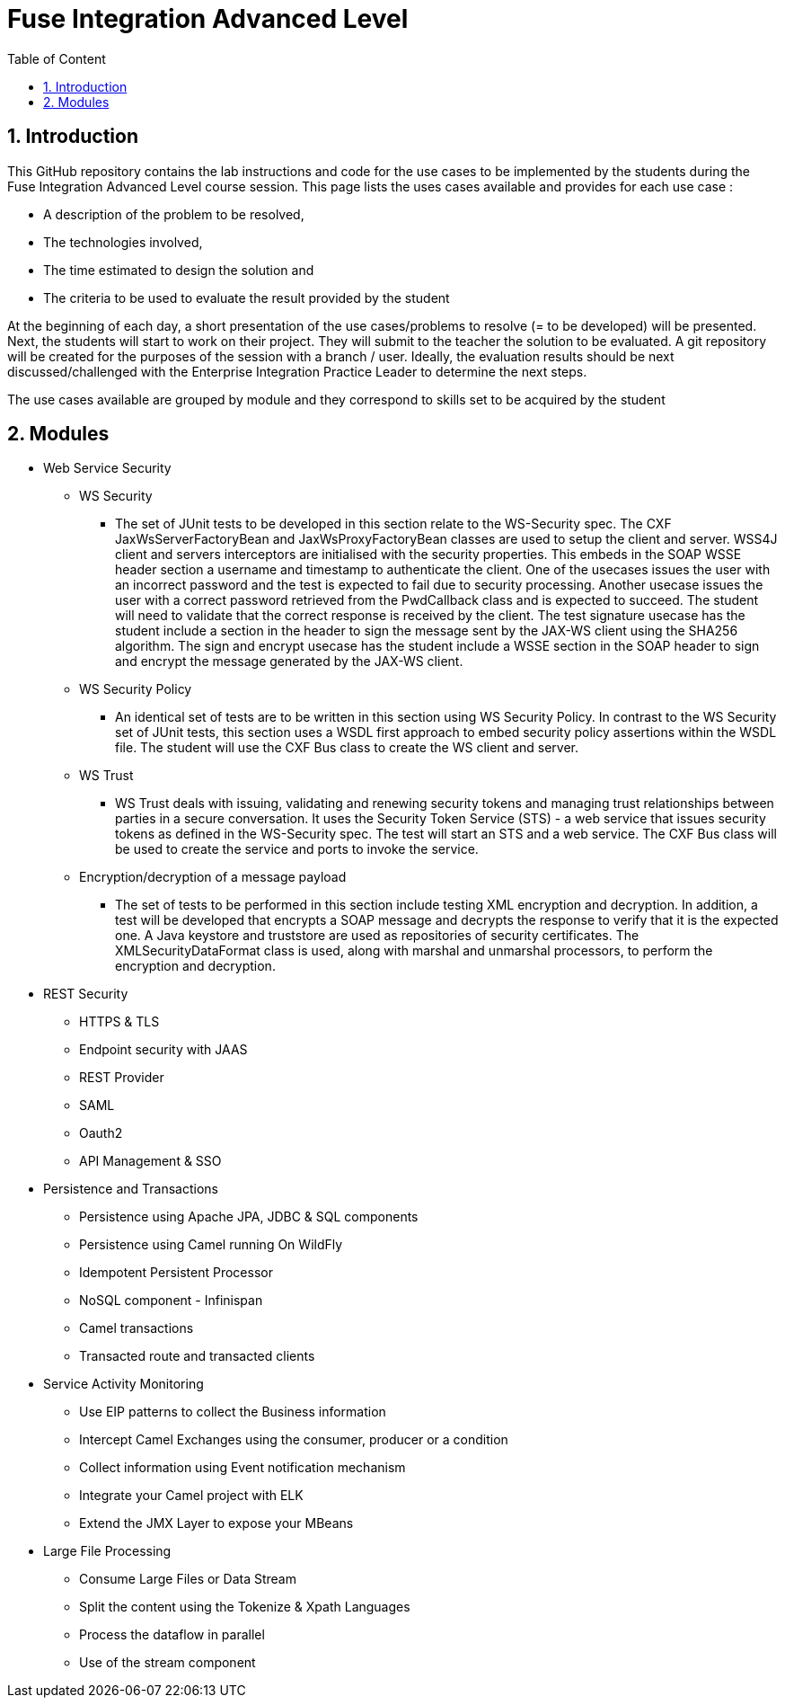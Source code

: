 :sectanchors:
:toc: macro
:toclevels: 2
:toc-title: Table of Content
:numbered:

= Fuse Integration Advanced Level

toc::[]

== Introduction

This GitHub repository contains the lab instructions and code for the use cases to be implemented by the students during the +Fuse Integration Advanced Level course+ session.
This page lists the uses cases available and provides for each use case :

- A description of the problem to be resolved,
- The technologies involved,
- The time estimated to design the solution and
- The criteria to be used to evaluate the result provided by the student

At the beginning of each day, a short presentation of the use cases/problems to resolve (= to be developed) will be presented. Next, the students will start to work on their project. They will submit to the teacher the solution to be evaluated.
A git repository will be created for the purposes of the session with a branch / user. Ideally, the evaluation results should be next discussed/challenged with the Enterprise Integration Practice Leader to determine the next steps.

The use cases available are grouped by module and they correspond to skills set to be acquired by the student

== Modules

* Web Service Security

** WS Security
- The set of JUnit tests to be developed in this section relate to the WS-Security spec. The CXF JaxWsServerFactoryBean and JaxWsProxyFactoryBean classes are used to setup the client and server. WSS4J client and servers interceptors are initialised with the security properties. This embeds in the SOAP WSSE header section a username and timestamp to authenticate the client. One of the usecases issues the user with an incorrect password and the test is expected to fail due to security processing. Another usecase issues the user with a correct password retrieved from the PwdCallback class and is expected to succeed. The student will need to validate that the correct response is received by the client. The test signature usecase has the student include a section in the header to sign the message sent by the JAX-WS client using the SHA256 algorithm. The sign and encrypt usecase has the student include a WSSE section in the SOAP header to sign and encrypt the message generated by the JAX-WS client.
** WS Security Policy
- An identical set of tests are to be written in this section using WS Security Policy. In contrast to the WS Security set of JUnit tests, this section uses a WSDL first approach to embed security policy assertions within the WSDL file. The student will use the CXF Bus class to create the WS client and server. 
** WS Trust
- WS Trust deals with issuing, validating and renewing security tokens and managing trust relationships between parties in a secure conversation. It uses the Security Token Service (STS) - a web service that issues security tokens as defined in the WS-Security spec. The test will start an STS and a web service. The CXF Bus class will be used to create the service and ports to invoke the service.
** Encryption/decryption of a message payload
- The set of tests to be performed in this section include testing XML encryption and decryption. In addition, a test will be developed that encrypts a SOAP message and decrypts the response to verify that it is the expected one. A Java keystore and truststore are used as repositories of security certificates. The XMLSecurityDataFormat class is used, along with marshal and unmarshal processors, to perform the encryption and decryption.


* REST Security

** HTTPS & TLS
** Endpoint security with JAAS
** REST Provider
** SAML
** Oauth2
** API Management & SSO

* Persistence and Transactions

** Persistence using Apache JPA, JDBC & SQL components
** Persistence using Camel running On WildFly
** Idempotent Persistent Processor
** NoSQL component - Infinispan
** Camel transactions
** Transacted route and transacted clients

* Service Activity Monitoring

** Use EIP patterns to collect the Business information
** Intercept Camel Exchanges using the consumer, producer or a condition
** Collect information using Event notification mechanism
** Integrate your Camel project with ELK
** Extend the JMX Layer to expose your MBeans

* Large File Processing

** Consume Large Files or Data Stream
** Split the content using the Tokenize & Xpath Languages
** Process the dataflow in parallel
** Use of the stream component

